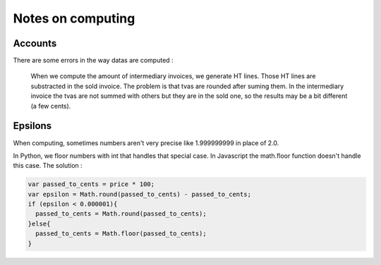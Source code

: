 Notes on computing
==================

Accounts
-------

There are some errors in the way datas are computed :

    When we compute the amount of intermediary invoices, we generate HT lines.
    Those HT lines are substracted in the sold invoice.
    The problem is that tvas are rounded after suming them.
    In the intermediary invoice the tvas are not summed with others but they are
    in the sold one, so the results may be a bit different (a few cents).

Epsilons
--------

When computing, sometimes numbers aren't very precise like 1.999999999 in place
of 2.0.

In Python, we floor numbers with int that handles that special case.
In Javascript the math.floor function doesn't handle this case.
The solution :

.. code-block:: javascript

    var passed_to_cents = price * 100;
    var epsilon = Math.round(passed_to_cents) - passed_to_cents;
    if (epsilon < 0.000001){
      passed_to_cents = Math.round(passed_to_cents);
    }else{
      passed_to_cents = Math.floor(passed_to_cents);
    }

